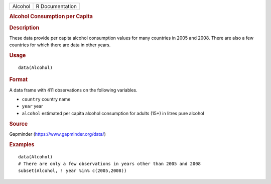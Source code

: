 .. container::

   ======= ===============
   Alcohol R Documentation
   ======= ===============

   .. rubric:: Alcohol Consumption per Capita
      :name: Alcohol

   .. rubric:: Description
      :name: description

   These data provide per capita alcohol consumption values for many
   countries in 2005 and 2008. There are also a few countries for which
   there are data in other years.

   .. rubric:: Usage
      :name: usage

   ::

      data(Alcohol)

   .. rubric:: Format
      :name: format

   A data frame with 411 observations on the following variables.

   -  ``country`` country name

   -  ``year`` year

   -  ``alcohol`` estimated per capita alcohol consumption for adults
      (15+) in litres pure alcohol

   .. rubric:: Source
      :name: source

   Gapminder (https://www.gapminder.org/data/)

   .. rubric:: Examples
      :name: examples

   ::

      data(Alcohol)
      # There are only a few observations in years other than 2005 and 2008
      subset(Alcohol, ! year %in% c(2005,2008))
